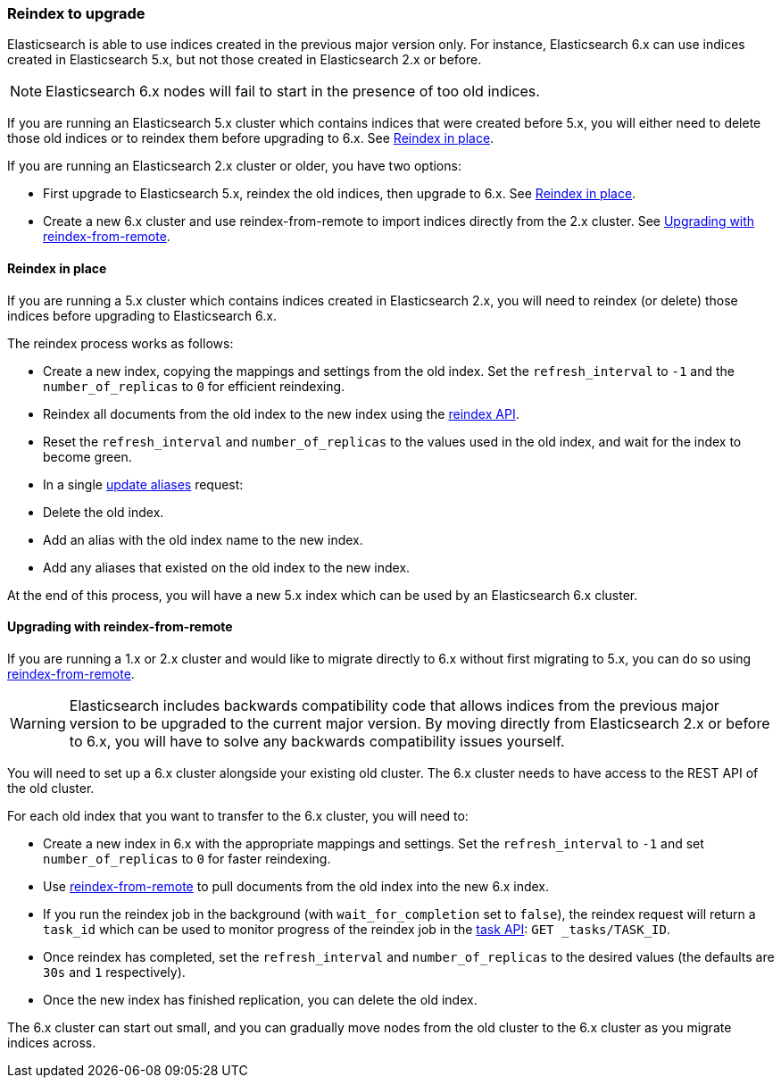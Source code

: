 [[reindex-upgrade]]
=== Reindex to upgrade

Elasticsearch is able to use indices created in the previous major version
only.  For instance, Elasticsearch 6.x can use indices created in
Elasticsearch 5.x, but not those created in Elasticsearch 2.x or before.

NOTE: Elasticsearch 6.x nodes will fail to start in the presence of too old indices.

If you are running an Elasticsearch 5.x cluster which contains indices that
were created before 5.x, you will either need to delete those old indices or
to reindex them before upgrading to 6.x.  See <<reindex-upgrade-inplace>>.

If you are running an Elasticsearch 2.x cluster or older, you have two options:

* First upgrade to Elasticsearch 5.x, reindex the old indices, then upgrade
  to 6.x. See <<reindex-upgrade-inplace>>.

* Create a new 6.x cluster and use reindex-from-remote to import indices
  directly from the 2.x cluster. See <<reindex-upgrade-remote>>.

[[reindex-upgrade-inplace]]
==== Reindex in place

If you are running a 5.x cluster which contains indices created in
Elasticsearch 2.x, you will need to reindex (or delete) those indices before
upgrading to Elasticsearch 6.x.

The reindex process works as follows:

* Create a new index, copying the mappings and settings from the old index.
  Set the `refresh_interval` to `-1` and the `number_of_replicas` to `0` for
  efficient reindexing.

* Reindex all documents from the old index to the new index using the
  <<docs-reindex,reindex API>>.

* Reset the `refresh_interval` and `number_of_replicas` to the values
  used in the old index, and wait for the index to become green.

* In a single <<indices-aliases,update aliases>> request:

  * Delete the old index.
  * Add an alias with the old index name to the new index.
  * Add any aliases that existed on the old index to the new index.

At the end of this process, you will have a new 5.x index which can be used
by an Elasticsearch 6.x cluster.

[[reindex-upgrade-remote]]
==== Upgrading with reindex-from-remote

If you are running a 1.x or 2.x cluster and would like to migrate directly to 6.x
without first migrating to 5.x, you can do so using
<<reindex-from-remote,reindex-from-remote>>.

[WARNING]
=============================================

Elasticsearch includes backwards compatibility code that allows indices from
the previous major version to be upgraded to the current major version.  By
moving directly from Elasticsearch 2.x or before to 6.x, you will have to solve any
backwards compatibility issues yourself.

=============================================

You will need to set up a 6.x cluster alongside your existing old cluster.
The 6.x cluster needs to have access to the REST API of the old cluster.

For each old index that you want to transfer to the 6.x cluster, you will need
to:

* Create a new index in 6.x with the appropriate mappings and settings.  Set
  the `refresh_interval` to `-1` and set `number_of_replicas` to `0` for
  faster reindexing.

* Use <<reindex-from-remote,reindex-from-remote>> to pull documents from the
  old index into the new 6.x index.

* If you run the reindex job in the background (with `wait_for_completion` set
  to `false`), the reindex request will return a `task_id` which can be used to
  monitor progress of the reindex job in the <<tasks,task API>>:
  `GET _tasks/TASK_ID`.

* Once reindex has completed, set the `refresh_interval` and
  `number_of_replicas` to the desired values (the defaults are `30s` and `1`
  respectively).

* Once the new index has finished replication, you can delete the old index.

The 6.x cluster can start out small, and you can gradually move nodes from the
old cluster to the 6.x cluster as you migrate indices across.
